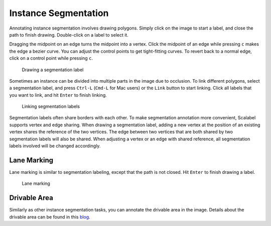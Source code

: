 Instance Segmentation
---------------------

Annotating instance segmentation involves drawing polygons. Simply click on the
image to start a label, and close the path to finish drawing. Double-click on a
label to select it.

Dragging the midpoint on an edge turns the midpoint into a vertex. Click the
midpoint of an edge while pressing ``c`` makes the edge a bezier curve. You can
adjust the control points to get tight-fitting curves. To revert back to a
normal edge, click on a control point while pressing ``c``.

.. figure:: ../media/doc/videos/seg2d_draw.gif

   Drawing a segmentation label

Sometimes an instance can be divided into multiple parts in the image due to
occlusion. To link different polygons, select a segmentation label, and press
``Ctrl-L`` (``Cmd-L`` for Mac users) or the ``Link`` button to start linking.
Click all labels that you want to link, and hit ``Enter`` to finish linking.

.. figure:: ../media/doc/videos/seg2d_link.gif

   Linking segmentation labels

Segmentation labels often share borders with each other. To make segmentation
annotation more convenient, Scalabel supports vertex and edge sharing. When
drawing a segmentation label, adding a new vertex at the position of an existing
vertex shares the reference of the two vertices. The edge between two vertices
that are both shared by two segmentation labels will also be shared. When
adjusting a vertex or an edge with shared reference, all segmentation labels
involved will be changed accordingly.

.. Quick Draw is a useful tool for border sharing. When drawing a segmentation label that needs to share a border with an existing label,
.. press ``Ctrl-D`` (``Cmd-D`` for Mac users) or the ``Quick Draw`` button to start Quick Draw mode. First select a polygon to share the
.. border with, and then select the starting vertex and the ending vertex of the shared border. Press ``Alt`` to toggle between two
.. possible shared paths. Hit ``Enter`` to end Quick Draw.

.. .. figure:: ../media/doc/videos/seg2d_quickdraw.gif

..     Quick Draw

.. To delete a single vertex, click on the vertex while pressing ``d``. When drawing a segmentation label in progress, pressing ``d``
.. deletes the last vertex drawn on the image.

Lane Marking
~~~~~~~~~~~~

Lane marking is similar to segmentation labeling, except that the path is not
closed. Hit ``Enter`` to finish drawing a label.

.. figure:: ../media/doc/videos/lane.gif

    Lane marking

Drivable Area
~~~~~~~~~~~~~

Similarly as other instance segmentation tasks, you can annotate the
drivable area in the image. Details about the drivable area can be found
in this `blog <http://bair.berkeley.edu/blog/2018/05/30/bdd/>`_.

